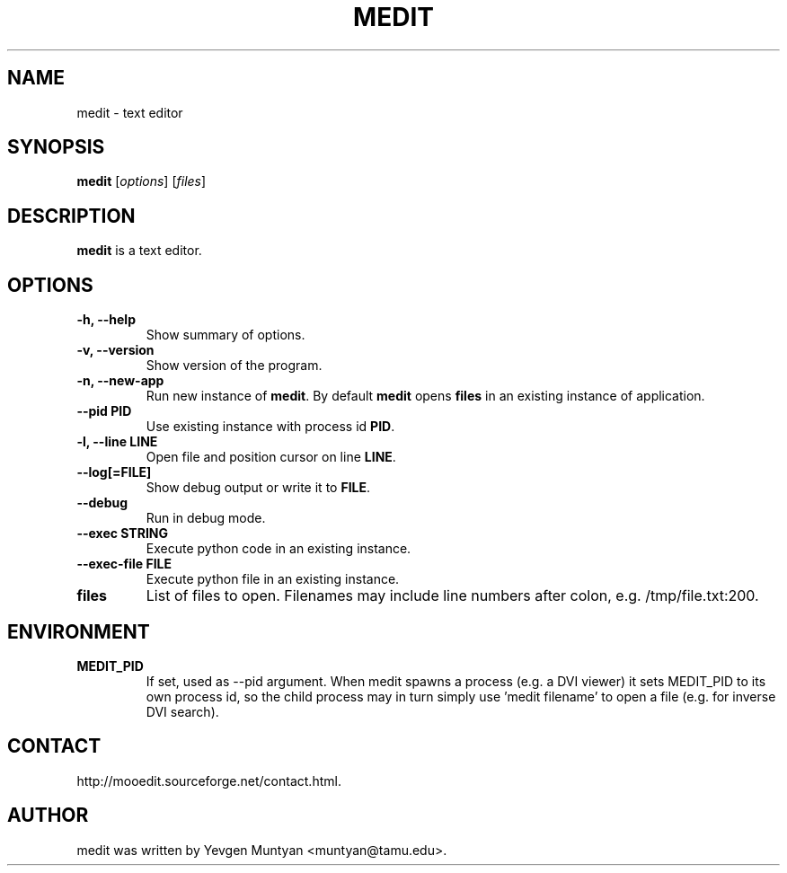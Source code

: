 .\"                                      Hey, EMACS: -*- nroff -*-
.\" First parameter, NAME, should be all caps
.\" Second parameter, SECTION, should be 1-8, maybe w/ subsection
.\" other parameters are allowed: see man(7), man(1)
.TH MEDIT 1 "June 20, 2007"
.\" Please adjust this date whenever revising the manpage.
.\"
.\" Some roff macros, for reference:
.\" .nh        disable hyphenation
.\" .hy        enable hyphenation
.\" .ad l      left justify
.\" .ad b      justify to both left and right margins
.\" .nf        disable filling
.\" .fi        enable filling
.\" .br        insert line break
.\" .sp <n>    insert n+1 empty lines
.\" for manpage-specific macros, see man(7)
.SH NAME
medit \- text editor
.SH SYNOPSIS
.B medit
.RI [ options ]\ [ files ]
.SH DESCRIPTION
.B medit
is a text editor.
.SH OPTIONS
.TP
.B \-h, \-\-help
Show summary of options.
.TP
.B \-v, \-\-version
Show version of the program.
.TP
.B \-n, \-\-new\-app
Run new instance of \fBmedit\fP. By default \fBmedit\fP opens \fBfiles\fP
in an existing instance of application.
.TP
.B \-\-pid PID
Use existing instance with process id \fBPID\fP.
.TP
.B \-l, \-\-line LINE
Open file and position cursor on line \fBLINE\fP.
.TP
.B \-\-log[=FILE]
Show debug output or write it to \fBFILE\fP.
.TP
.B \-\-debug
Run in debug mode.
.TP
.B \-\-exec STRING
Execute python code in an existing instance.
.TP
.B \-\-exec\-file FILE
Execute python file in an existing instance.
.TP
.B files
List of files to open. Filenames may include line numbers after colon, e.g. /tmp/file.txt:200.
.SH ENVIRONMENT
.TP
.B MEDIT_PID
If set, used as --pid argument. When medit spawns a process (e.g. a DVI viewer) it sets MEDIT_PID
to its own process id, so the child process may in turn simply use 'medit filename' to open a file
(e.g. for inverse DVI search).
.SH CONTACT
http://mooedit.sourceforge.net/contact.html.
.SH AUTHOR
medit was written by Yevgen Muntyan <muntyan@tamu.edu>.
